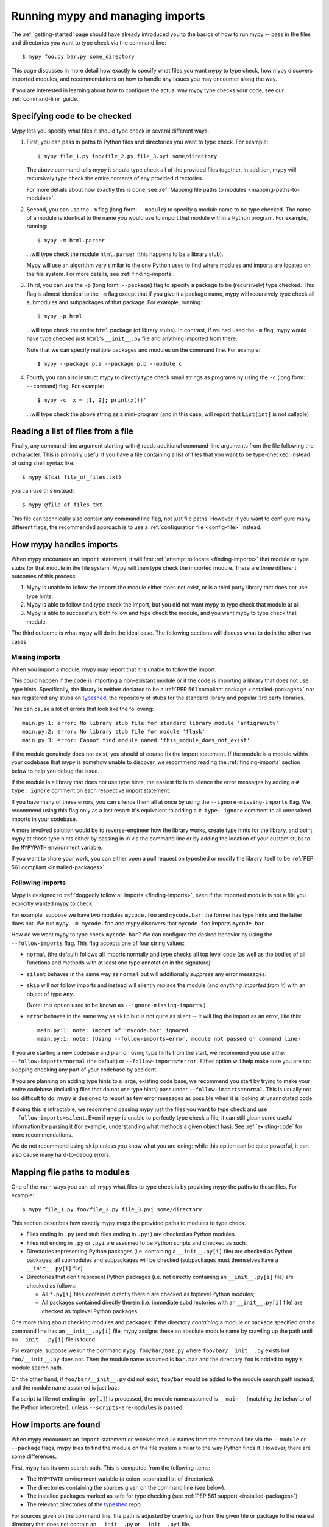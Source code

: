 .. _running-mypy:

Running mypy and managing imports
=================================

The :ref:`getting-started` page should have already introduced you
to the basics of how to run mypy -- pass in the files and directories
you want to type check via the command line::

    $ mypy foo.py bar.py some_directory

This page discusses in more detail how exactly to specify what files
you want mypy to type check, how mypy discovers imported modules,
and recommendations on how to handle any issues you may encounter
along the way.

If you are interested in learning about how to configure the
actual way mypy type checks your code, see our 
:ref:`command-line` guide.


.. _specifying-code-to-be-checked:

Specifying code to be checked
*****************************

Mypy lets you specify what files it should type check in several
different ways.

1.  First, you can pass in paths to Python files and directories you
    want to type check. For example::

        $ mypy file_1.py foo/file_2.py file_3.pyi some/directory

    The above command tells mypy it should type check all of the provided
    files together. In addition, mypy will recursively type check the
    entire contents of any provided directories.

    For more details about how exactly this is done, see
    :ref:`Mapping file paths to modules <mapping-paths-to-modules>`.

2.  Second, you can use the ``-m`` flag (long form: ``--module``) to
    specify a module name to be type checked. The name of a module
    is identical to the name you would use to import that module
    within a Python program. For example, running::

        $ mypy -m html.parser

    ...will type check the module ``html.parser`` (this happens to be
    a library stub).

    Mypy will use an algorithm very similar to the one Python uses to
    find where modules and imports are located on the file system.
    For more details, see :ref:`finding-imports`. 

3.  Third, you can use the ``-p`` (long form: ``--package``) flag to
    specify a package to be (recursively) type checked. This flag
    is almost identical to the ``-m`` flag except that if you give it
    a package name, mypy will recursively type check all submodules
    and subpackages of that package. For example, running::

        $ mypy -p html

    ...will type check the entire ``html`` package (of library stubs).
    In contrast, if we had used the ``-m`` flag, mypy would have type
    checked just ``html``'s ``__init__.py`` file and anything imported
    from there.

    Note that we can specify multiple packages and modules on the
    command line. For example::

      $ mypy --package p.a --package p.b --module c

4.  Fourth, you can also instruct mypy to directly type check small
    strings as programs by using the ``-c`` (long form: ``--command``)
    flag. For example::

        $ mypy -c 'x = [1, 2]; print(x())'

    ...will type check the above string as a mini-program (and in this case,
    will report that ``List[int]`` is not callable).


Reading a list of files from a file
***********************************

Finally, any command-line argument starting with ``@`` reads additional
command-line arguments from the file following the ``@`` character.
This is primarily useful if you have a file containing a list of files
that you want to be type-checked: instead of using shell syntax like::

    $ mypy $(cat file_of_files.txt)

you can use this instead::

    $ mypy @file_of_files.txt

This file can technically also contain any command line flag, not
just file paths. However, if you want to configure many different
flags, the recommended approach is to use a 
:ref:`configuration file <config-file>` instead.



How mypy handles imports
************************

When mypy encounters an ``import`` statement, it will first 
:ref:`attempt to locate <finding-imports>` that module 
or type stubs for that module in the file system. Mypy will then
type check the imported module. There are three different outcomes
of this process:

1.  Mypy is unable to follow the import: the module either does not
    exist, or is a third party library that does not use type hints.

2.  Mypy is able to follow and type check the import, but you did
    not want mypy to type check that module at all.

3.  Mypy is able to successfully both follow and type check the
    module, and you want mypy to type check that module.

The third outcome is what mypy will do in the ideal case. The following
sections will discuss what to do in the other two cases.

.. _ignore-missing-imports:

Missing imports
---------------

When you import a module, mypy may report that it is unable to
follow the import.

This could happen if the code is importing a non-existant module
or if the code is importing a library that does not use type hints.
Specifically, the library is neither declared to be a 
:ref:`PEP 561 compliant package <installed-packages>` nor has registered
any stubs on `typeshed <https://github.com/python/typeshed>`_, the
repository of stubs for the standard library and popular 3rd party libraries.

This can cause a lot of errors that look like the following::

    main.py:1: error: No library stub file for standard library module 'antigravity'
    main.py:2: error: No library stub file for module 'flask'
    main.py:3: error: Cannot find module named 'this_module_does_not_exist'

If the module genuinely does not exist, you should of course fix the
import statement. If the module is a module within your codebase that mypy
is somehow unable to discover, we recommend reading the :ref:`finding-imports`
section below to help you debug the issue.

If the module is a library that does not use type hints, the easiest fix
is to silence the error messages by adding a ``# type: ignore`` comment on
each respective import statement.

If you have many of these errors, you can silence them all at once by using
the ``--ignore-missing-imports`` flag. We recommend using this flag only
as a last resort: it's equivalent to adding a ``# type: ignore`` comment
to all unresolved imports in your codebase.

A more involved solution would be to reverse-engineer how the library
works, create type hints for the library, and point mypy at those
type hints either by passing in in via the command line or by adding
the location of your custom stubs to the ``MYPYPATH`` environment variable.

If you want to share your work, you can either open a pull request on
typeshed or modify the library itself to be 
:ref:`PEP 561 compliant <installed-packages>`.


.. _follow-imports:

Following imports
-----------------

Mypy is designed to :ref:`doggedly follow all imports <finding-imports>`,
even if the imported module is not a file you explicitly wanted mypy to check.

For example, suppose we have two modules ``mycode.foo`` and ``mycode.bar``:
the former has type hints and the latter does not. We run 
``mypy -m mycode.foo`` and mypy discovers that ``mycode.foo`` imports
``mycode.bar``.

How do we want mypy to type check ``mycode.bar``? We can configure the
desired behavior by using the ``--follow-imports`` flag. This flag
accepts one of four string values:

-   ``normal`` (the default) follows all imports normally and 
    type checks all top level code (as well as the bodies of all
    functions and methods with at least one type annotation in
    the signature).

-   ``silent`` behaves in the same way as ``normal`` but will
    additionally *suppress* any error messages.

-   ``skip`` will *not* follow imports and instead will silently
    replace the module (and *anything imported from it*) with an
    object of type ``Any``.

    (Note: this option used to be known as ``--ignore-missing-imports``.)

-   ``error`` behaves in the same way as ``skip`` but is not quite as
    silent -- it will flag the import as an error, like this::

        main.py:1: note: Import of 'mycode.bar' ignored
        main.py:1: note: (Using --follow-imports=error, module not passed on command line)

If you are starting a new codebase and plan on using type hints from
the start, we recommend you use either ``--follow-imports=normal``
(the default) or ``--follow-imports=error``. Either option will help
make sure you are not skipping checking any part of your codebase by
accident.

If you are planning on adding type hints to a large, existing code base,
we recommend you start by trying to make your entire codebase (including
files that do not use type hints) pass under ``--follow-imports=normal``.
This is usually not too difficult to do: mypy is designed to report as
few error messages as possible when it is looking at unannotated code.

If doing this is intractable, we recommend passing mypy just the files
you want to type check and use ``--follow-imports=silent``. Even if
mypy is unable to perfectly type check a file, it can still glean some
useful information by parsing it (for example, understanding what methods
a given object has). See :ref:`existing-code` for more recommendations.

We do not recommend using ``skip`` unless you know what you are doing:
while this option can be quite powerful, it can also cause many
hard-to-debug errors.



.. _mapping-paths-to-modules:

Mapping file paths to modules
*****************************

One of the main ways you can tell mypy what files to type check
is by providing mypy the paths to those files. For example::

    $ mypy file_1.py foo/file_2.py file_3.pyi some/directory

This section describes how exactly mypy maps the provided paths
to modules to type check.

- Files ending in ``.py`` (and stub files ending in ``.pyi``) are
  checked as Python modules.

- Files not ending in ``.py`` or ``.pyi`` are assumed to be Python
  scripts and checked as such.

- Directories representing Python packages (i.e. containing a
  ``__init__.py[i]`` file) are checked as Python packages; all
  submodules and subpackages will be checked (subpackages must
  themselves have a ``__init__.py[i]`` file).

- Directories that don't represent Python packages (i.e. not directly
  containing an ``__init__.py[i]`` file) are checked as follows:

  - All ``*.py[i]`` files contained directly therein are checked as
    toplevel Python modules;

  - All packages contained directly therein (i.e. immediate
    subdirectories with an ``__init__.py[i]`` file) are checked as
    toplevel Python packages.

One more thing about checking modules and packages: if the directory
*containing* a module or package specified on the command line has an
``__init__.py[i]`` file, mypy assigns these an absolute module name by
crawling up the path until no ``__init__.py[i]`` file is found. 

For example, suppose we run the command ``mypy foo/bar/baz.py`` where
``foo/bar/__init__.py`` exists but ``foo/__init__.py`` does not.  Then
the module name assumed is ``bar.baz`` and the directory ``foo`` is
added to mypy's module search path. 

On the other hand, if ``foo/bar/__init__.py`` did not exist, ``foo/bar``
would be added to the module search path instead, and the module name
assumed is just ``baz``.

If a script (a file not ending in ``.py[i]``) is processed, the module
name assumed is ``__main__`` (matching the behavior of the
Python interpreter), unless ``--scripts-are-modules`` is passed.


.. _finding-imports:

How imports are found
*********************

When mypy encounters an ``import`` statement or receives module
names from the command line via the ``--module`` or ``--package``
flags, mypy tries to find the module on the file system similar
to the way Python finds it. However, there are some differences.

First, mypy has its own search path.
This is computed from the following items:

- The ``MYPYPATH`` environment variable
  (a colon-separated list of directories).
- The directories containing the sources given on the command line
  (see below).
- The installed packages marked as safe for type checking (see
  :ref:`PEP 561 support <installed-packages>`)
- The relevant directories of the
  `typeshed <https://github.com/python/typeshed>`_ repo.

For sources given on the command line, the path is adjusted by crawling
up from the given file or package to the nearest directory that does not
contain an ``__init__.py`` or ``__init__.pyi`` file.

Second, mypy searches for stub files in addition to regular Python files
and packages.
The rules for searching for a module ``foo`` are as follows:

- The search looks in each of the directories in the search path
  (see above) until a match is found.
- If a package named ``foo`` is found (i.e. a directory
  ``foo`` containing an ``__init__.py`` or ``__init__.pyi`` file)
  that's a match.
- If a stub file named ``foo.pyi`` is found, that's a match.
- If a Python module named ``foo.py`` is found, that's a match.

These matches are tried in order, so that if multiple matches are found
in the same directory on the search path
(e.g. a package and a Python file, or a stub file and a Python file)
the first one in the above list wins.

In particular, if a Python file and a stub file are both present in the
same directory on the search path, only the stub file is used.
(However, if the files are in different directories, the one found
in the earlier directory is used.)

